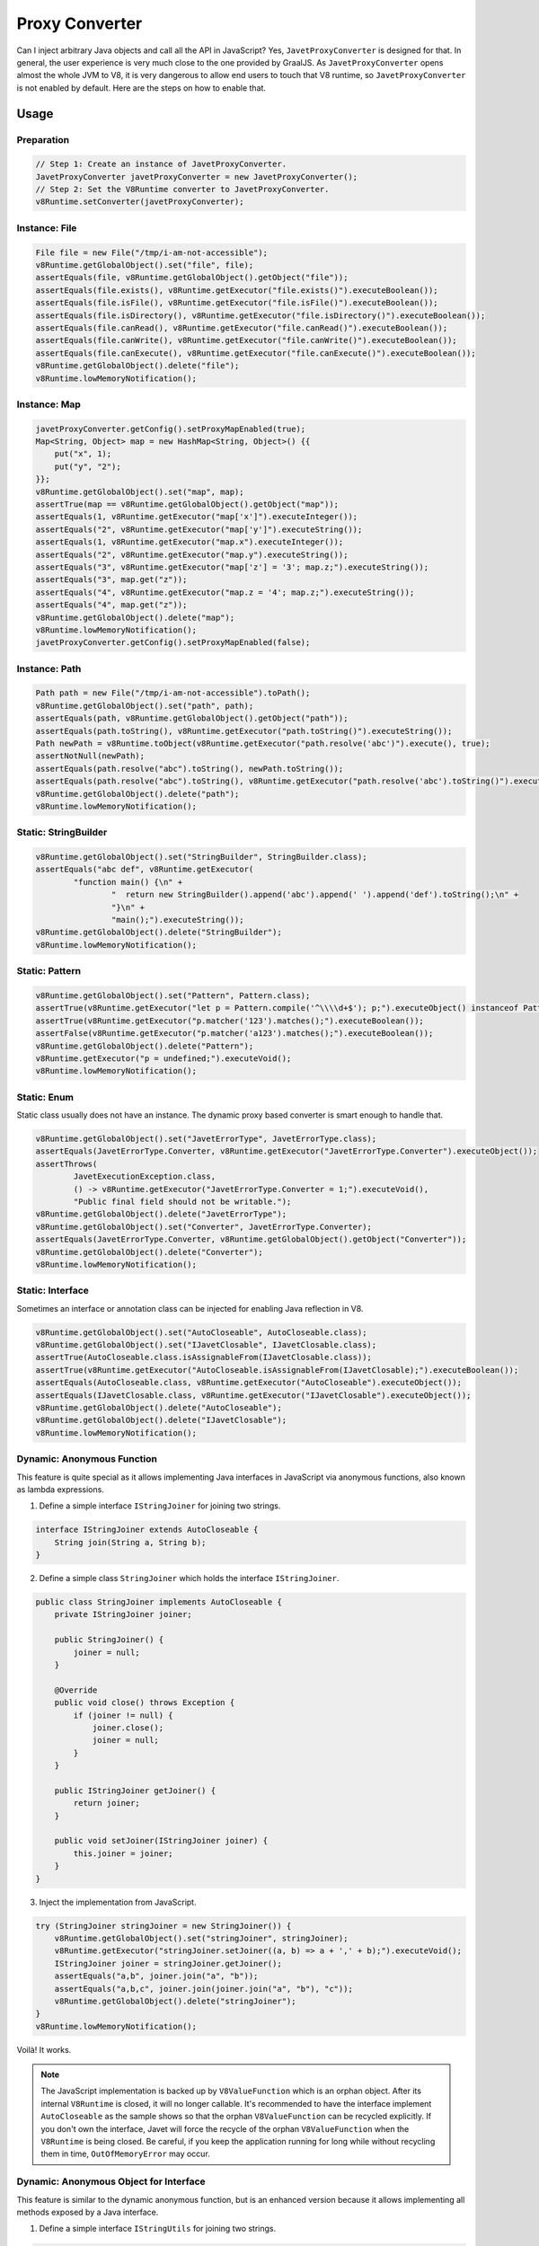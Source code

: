 ===============
Proxy Converter
===============

Can I inject arbitrary Java objects and call all the API in JavaScript? Yes, ``JavetProxyConverter`` is designed for that. In general, the user experience is very much close to the one provided by GraalJS. As ``JavetProxyConverter`` opens almost the whole JVM to V8, it is very dangerous to allow end users to touch that V8 runtime, so ``JavetProxyConverter`` is not enabled by default. Here are the steps on how to enable that.

Usage
=====

Preparation
-----------

.. code-block:: java

    // Step 1: Create an instance of JavetProxyConverter.
    JavetProxyConverter javetProxyConverter = new JavetProxyConverter();
    // Step 2: Set the V8Runtime converter to JavetProxyConverter.
    v8Runtime.setConverter(javetProxyConverter);

Instance: File
--------------

.. code-block:: java

    File file = new File("/tmp/i-am-not-accessible");
    v8Runtime.getGlobalObject().set("file", file);
    assertEquals(file, v8Runtime.getGlobalObject().getObject("file"));
    assertEquals(file.exists(), v8Runtime.getExecutor("file.exists()").executeBoolean());
    assertEquals(file.isFile(), v8Runtime.getExecutor("file.isFile()").executeBoolean());
    assertEquals(file.isDirectory(), v8Runtime.getExecutor("file.isDirectory()").executeBoolean());
    assertEquals(file.canRead(), v8Runtime.getExecutor("file.canRead()").executeBoolean());
    assertEquals(file.canWrite(), v8Runtime.getExecutor("file.canWrite()").executeBoolean());
    assertEquals(file.canExecute(), v8Runtime.getExecutor("file.canExecute()").executeBoolean());
    v8Runtime.getGlobalObject().delete("file");
    v8Runtime.lowMemoryNotification();

Instance: Map
-------------

.. code-block:: java

    javetProxyConverter.getConfig().setProxyMapEnabled(true);
    Map<String, Object> map = new HashMap<String, Object>() {{
        put("x", 1);
        put("y", "2");
    }};
    v8Runtime.getGlobalObject().set("map", map);
    assertTrue(map == v8Runtime.getGlobalObject().getObject("map"));
    assertEquals(1, v8Runtime.getExecutor("map['x']").executeInteger());
    assertEquals("2", v8Runtime.getExecutor("map['y']").executeString());
    assertEquals(1, v8Runtime.getExecutor("map.x").executeInteger());
    assertEquals("2", v8Runtime.getExecutor("map.y").executeString());
    assertEquals("3", v8Runtime.getExecutor("map['z'] = '3'; map.z;").executeString());
    assertEquals("3", map.get("z"));
    assertEquals("4", v8Runtime.getExecutor("map.z = '4'; map.z;").executeString());
    assertEquals("4", map.get("z"));
    v8Runtime.getGlobalObject().delete("map");
    v8Runtime.lowMemoryNotification();
    javetProxyConverter.getConfig().setProxyMapEnabled(false);

Instance: Path
--------------

.. code-block:: java

    Path path = new File("/tmp/i-am-not-accessible").toPath();
    v8Runtime.getGlobalObject().set("path", path);
    assertEquals(path, v8Runtime.getGlobalObject().getObject("path"));
    assertEquals(path.toString(), v8Runtime.getExecutor("path.toString()").executeString());
    Path newPath = v8Runtime.toObject(v8Runtime.getExecutor("path.resolve('abc')").execute(), true);
    assertNotNull(newPath);
    assertEquals(path.resolve("abc").toString(), newPath.toString());
    assertEquals(path.resolve("abc").toString(), v8Runtime.getExecutor("path.resolve('abc').toString()").executeString());
    v8Runtime.getGlobalObject().delete("path");
    v8Runtime.lowMemoryNotification();

Static: StringBuilder
---------------------

.. code-block:: java

    v8Runtime.getGlobalObject().set("StringBuilder", StringBuilder.class);
    assertEquals("abc def", v8Runtime.getExecutor(
            "function main() {\n" +
                    "  return new StringBuilder().append('abc').append(' ').append('def').toString();\n" +
                    "}\n" +
                    "main();").executeString());
    v8Runtime.getGlobalObject().delete("StringBuilder");
    v8Runtime.lowMemoryNotification();

Static: Pattern
---------------

.. code-block:: java

    v8Runtime.getGlobalObject().set("Pattern", Pattern.class);
    assertTrue(v8Runtime.getExecutor("let p = Pattern.compile('^\\\\d+$'); p;").executeObject() instanceof Pattern);
    assertTrue(v8Runtime.getExecutor("p.matcher('123').matches();").executeBoolean());
    assertFalse(v8Runtime.getExecutor("p.matcher('a123').matches();").executeBoolean());
    v8Runtime.getGlobalObject().delete("Pattern");
    v8Runtime.getExecutor("p = undefined;").executeVoid();
    v8Runtime.lowMemoryNotification();

Static: Enum
------------

Static class usually does not have an instance. The dynamic proxy based converter is smart enough to handle that.

.. code-block:: java

    v8Runtime.getGlobalObject().set("JavetErrorType", JavetErrorType.class);
    assertEquals(JavetErrorType.Converter, v8Runtime.getExecutor("JavetErrorType.Converter").executeObject());
    assertThrows(
            JavetExecutionException.class,
            () -> v8Runtime.getExecutor("JavetErrorType.Converter = 1;").executeVoid(),
            "Public final field should not be writable.");
    v8Runtime.getGlobalObject().delete("JavetErrorType");
    v8Runtime.getGlobalObject().set("Converter", JavetErrorType.Converter);
    assertEquals(JavetErrorType.Converter, v8Runtime.getGlobalObject().getObject("Converter"));
    v8Runtime.getGlobalObject().delete("Converter");
    v8Runtime.lowMemoryNotification();

Static: Interface
-----------------

Sometimes an interface or annotation class can be injected for enabling Java reflection in V8.

.. code-block:: java

    v8Runtime.getGlobalObject().set("AutoCloseable", AutoCloseable.class);
    v8Runtime.getGlobalObject().set("IJavetClosable", IJavetClosable.class);
    assertTrue(AutoCloseable.class.isAssignableFrom(IJavetClosable.class));
    assertTrue(v8Runtime.getExecutor("AutoCloseable.isAssignableFrom(IJavetClosable);").executeBoolean());
    assertEquals(AutoCloseable.class, v8Runtime.getExecutor("AutoCloseable").executeObject());
    assertEquals(IJavetClosable.class, v8Runtime.getExecutor("IJavetClosable").executeObject());
    v8Runtime.getGlobalObject().delete("AutoCloseable");
    v8Runtime.getGlobalObject().delete("IJavetClosable");
    v8Runtime.lowMemoryNotification();

Dynamic: Anonymous Function
---------------------------

This feature is quite special as it allows implementing Java interfaces in JavaScript via anonymous functions, also known as lambda expressions.

1. Define a simple interface ``IStringJoiner`` for joining two strings.

.. code-block:: java

    interface IStringJoiner extends AutoCloseable {
        String join(String a, String b);
    }

2. Define a simple class ``StringJoiner`` which holds the interface ``IStringJoiner``.

.. code-block:: java

    public class StringJoiner implements AutoCloseable {
        private IStringJoiner joiner;

        public StringJoiner() {
            joiner = null;
        }

        @Override
        public void close() throws Exception {
            if (joiner != null) {
                joiner.close();
                joiner = null;
            }
        }

        public IStringJoiner getJoiner() {
            return joiner;
        }

        public void setJoiner(IStringJoiner joiner) {
            this.joiner = joiner;
        }
    }

3. Inject the implementation from JavaScript.

.. code-block:: java

    try (StringJoiner stringJoiner = new StringJoiner()) {
        v8Runtime.getGlobalObject().set("stringJoiner", stringJoiner);
        v8Runtime.getExecutor("stringJoiner.setJoiner((a, b) => a + ',' + b);").executeVoid();
        IStringJoiner joiner = stringJoiner.getJoiner();
        assertEquals("a,b", joiner.join("a", "b"));
        assertEquals("a,b,c", joiner.join(joiner.join("a", "b"), "c"));
        v8Runtime.getGlobalObject().delete("stringJoiner");
    }
    v8Runtime.lowMemoryNotification();

Voilà! It works.

.. note::

    The JavaScript implementation is backed up by ``V8ValueFunction`` which is an orphan object. After its internal ``V8Runtime`` is closed, it will no longer callable. It's recommended to have the interface implement ``AutoCloseable`` as the sample shows so that the orphan ``V8ValueFunction`` can be recycled explicitly. If you don't own the interface, Javet will force the recycle of the orphan ``V8ValueFunction`` when the ``V8Runtime`` is being closed. Be careful, if you keep the application running for long while without recycling them in time, ``OutOfMemoryError`` may occur.

Dynamic: Anonymous Object for Interface
---------------------------------------

This feature is similar to the dynamic anonymous function, but is an enhanced version because it allows implementing all methods exposed by a Java interface.

1. Define a simple interface ``IStringUtils`` for joining two strings.

.. code-block:: java

    interface IStringUtils extends AutoCloseable {
        String hello();
        String join(String separator, String... strings);
        List<String> split(String separator, String string);
    }

2. Define a simple class ``StringUtils`` which holds the interface ``IStringUtils``.

.. code-block:: java

    public class StringUtils implements AutoCloseable {
        private IStringUtils utils;

        public StringUtils() {
            utils = null;
        }

        @Override
        public void close() throws Exception {
            if (utils != null) {
                utils.close();
                utils = null;
            }
        }

        public IStringUtils getUtils() {
            return utils;
        }

        public void setUtils(IStringUtils utils) {
            this.utils = utils;
        }
    }

3. Inject the implementation from JavaScript.

.. code-block:: java

    try (StringUtils stringUtils = new StringUtils()) {
        v8Runtime.getGlobalObject().set("stringUtils", stringUtils);
        v8Runtime.getExecutor(
                "stringUtils.setUtils({\n" +
                "  hello: () => 'hello',\n" +
                "  join: (separator, ...strings) => [...strings].join(separator),\n" +
                "  split: (separator, str) => str.split(separator),\n" +
                "});"
        ).executeVoid();
        IStringUtils utils = stringUtils.getUtils();
        assertEquals("hello", utils.hello());
        assertEquals("a,b,c", utils.join(",", "a", "b", "c"));
        assertArrayEquals(
                new String[]{"a", "b", "c"},
                utils.split(",", "a,b,c").toArray(new String[0]));
        v8Runtime.getGlobalObject().delete("stringUtils");
    }
    v8Runtime.lowMemoryNotification();

Voilà aussi! It works again.

Dynamic: Anonymous Object for Class
-----------------------------------

This feature is similar to the dynamic anonymous object for interface, but it allows implementing all methods exposed by a non-final Java class.

1. Add ``ByteBuddy`` to the dependency. You may skip this step if your project has already referenced ``ByteBuddy``.

.. code-block:: xml

    <!-- Maven -->
    <dependency>
        <groupId>net.bytebuddy</groupId>
        <artifactId>byte-buddy</artifactId>
        <version>1.14.10</version>
    </dependency>

.. code-block:: kotlin

    // Gradle Kotlin DSL
    implementation("net.bytebuddy:byte-buddy:1.14.10")

.. code-block:: groovy

    // Gradle Groovy DSL
    implementation 'net.bytebuddy:byte-buddy:1.14.10'

2. Copy :extsource3:`JavetReflectionObjectFactory.java <../../../src/test/java/com/caoccao/javet/interop/proxy/JavetReflectionObjectFactory.java>` to your project. As Javet doesn't reference ``ByteBuddy`` directly, ``JavetReflectionObjectFactory`` has to stay at the test project.

3. Define a simple class ``DynamicClass`` for adding two integers.

.. code-block:: java

    public class DynamicClass {
        public int add(int a, int b) {
            return 0;
        }
    }

4. Create an instance of a class which takes an instance of the ``DynamicClass``.

.. code-block:: java

    IJavetAnonymous anonymous = new IJavetAnonymous() {
        @V8Function
        public void test(DynamicClass dynamicClass) throws Exception {
            assertEquals(3, dynamicClass.add(1, 2), "Add should work.");
            ((AutoCloseable) dynamicClass).close();
        }
    };

5. Inject the implementation from JavaScript. Please note that dynamic object support is disabled by default and ``JavetReflectionObjectFactory`` needs to be set to the converter config for ``JavetProxyConverter`` to enable this feature.

.. code-block:: java

    try {
        javetProxyConverter.getConfig().setReflectionObjectFactory(JavetReflectionObjectFactory.getInstance());
        v8Runtime.getGlobalObject().set("a", anonymous);
        String codeString = "a.test({\n" +
                "  add: (a, b) => a + b,\n" +
                "});";
        v8Runtime.getExecutor(codeString).executeVoid();
        v8Runtime.getGlobalObject().delete("a");
    } finally {
        javetProxyConverter.getConfig().setReflectionObjectFactory(null);
        v8Runtime.lowMemoryNotification();
    }

Voilà aussi! It works again.

.. note::

    The JavaScript implementation is backed up by ``V8ValueObject`` which is an orphan object. After its internal ``V8Runtime`` is closed, it will no longer be callable. It's recommended to have the interface or the object implement ``AutoCloseable`` as the sample shows so that the orphan ``V8ValueObject`` can be recycled explicitly.
    
    If you don't own the interface or the object, there are 2 ways of recycling it to avoid memory leak.
    
    1. Manually calling ``System.gc(); System.runFinalization();`` will recycle the orphan ``V8ValueObject`` via the Java garbage collector.

    2. Javet will force the recycle of the orphan ``V8ValueObject`` when the ``V8Runtime`` is being closed. Be careful, if you keep the application running for long time without recycling them in time, ``OutOfMemoryError`` may occur. Of course, that is less likely going to happen because the Java garbage collector runs periodically.

Features
========

* Any Java objects generated inside V8 are automatically handled by the converter.
* Getters and setters (``get``, ``is``, ``set`` and ``put``) are smartly handled.
* Overloaded methods and varargs methods are identified well.
* Primitive types, Set, Map, List, Array are not handled. Map is special because it can be enabled.
* Java interfaces can be implemented by anonymous functions in JavaScript.
* Annotations can be applied to classes or methods to alter the default behaviors.

============= ============================= =====================================================================
Annotation    Type                          Description
============= ============================= =====================================================================
@V8Convert    Class                         It tells the converter which mode to be applied to the annotated class.
@V8Allow      Constructor / Field / Method  It tells the converter to bind the constructor / field / method.
@V8Block      Constructor / Field / Method  It tells the converter to ignore the constructor / field / method.
@V8Property   Field                         It tells the converter to bind the field.
@V8Function   Method                        It tells the converter to bind the method.
@V8Getter     Method                        It tells the converter to bind the method as getter.
@V8Setter     Method                        It tells the converter to bind the method as setter.
============= ============================= =====================================================================

@V8Convert::mode
----------------

It tells the converter how to treat the annotated class.

* Transparent - Transparent mode maps the Java objects directly to V8 and ignores any annotations. It is the default mode.
* AllowOnly - AllowOnly mode only maps the API with ``@V8Allow``.
* BlockOnly - BlockOnly mode only ignores the API with ``@V8Block``.

@V8Property::name
-----------------

It tells the converter to bind the property to an alias name.

@V8Function::name
-----------------

It tells the converter to bind the function to an alias name.

How does JavetProxyConverter Work?
==================================

``JavetProxyConverter`` creates a JavaScript proxy per Java object. For now, the proxy intercepts ``get``, ``has`` and ``set`` to achieve the complete virtualization of Java objects in JavaScript runtime.

How to Customize JavetProxyConverter?
=====================================

It is recommended to subclass ``JavetProxyConverter`` and override few internal API to achieve complete customization.

